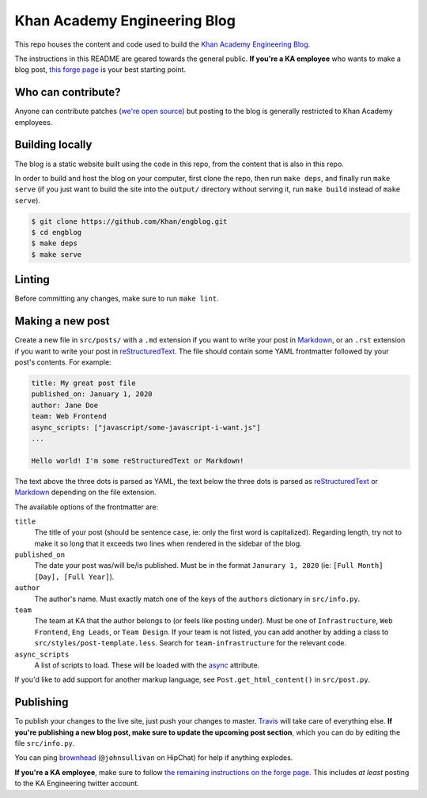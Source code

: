 Khan Academy Engineering Blog
===================

.. image:: https://travis-ci.org/Khan/engblog.svg?branch=master
	:target: https://travis-ci.org/Khan/engblog
	:alt: Travis build status

This repo houses the content and code used to build the `Khan Academy Engineering Blog <http://engineering.khanacademy.org>`_.

The instructions in this README are geared towards the general public. **If you're a KA employee** who wants to make a blog post, `this forge page <https://sites.google.com/a/khanacademy.org/forge/for-khan-employees/ka-engineering-blog>`_ is your best starting point.


Who can contribute?
-------------------

Anyone can contribute patches (`we're open source <https://github.com/Khan/engblog/blob/master/LICENSE.rst>`_) but posting to the blog is generally restricted to Khan Academy employees.


Building locally
----------------

The blog is a static website built using the code in this repo, from the content that is also in this repo.

In order to build and host the blog on your computer, first clone the repo, then run ``make deps``, and finally run ``make serve`` (if you just want to build the site into the ``output/`` directory without serving it, run ``make build`` instead of ``make serve``).

.. code:: shell

	$ git clone https://github.com/Khan/engblog.git
	$ cd engblog
	$ make deps
	$ make serve


Linting
-------

Before committing any changes, make sure to run ``make lint``.


Making a new post
-----------------

Create a new file in ``src/posts/`` with a ``.md`` extension if you want to write your post in `Markdown <https://help.github.com/articles/markdown-basics/>`_, or an ``.rst`` extension if you want to write your post in `reStructuredText <http://docutils.sourceforge.net/rst.html>`_. The file should contain some YAML frontmatter followed by your post's contents. For example:

.. code:: rst

	title: My great post file
	published_on: January 1, 2020
	author: Jane Doe
	team: Web Frontend
	async_scripts: ["javascript/some-javascript-i-want.js"]
	...

	Hello world! I'm some reStructuredText or Markdown!

The text above the three dots is parsed as YAML, the text below the three dots is parsed as `reStructuredText <http://docutils.sourceforge.net/rst.html>`_ or `Markdown <https://help.github.com/articles/markdown-basics/>`_ depending on the file extension.

The available options of the frontmatter are:

``title``
  The title of your post (should be sentence case, ie: only the first word is capitalized). Regarding length, try not to make it so long that it exceeds two lines when rendered in the sidebar of the blog.

``published_on``
  The date your post was/will be/is published. Must be in the format ``Janurary 1, 2020`` (ie: ``[Full Month] [Day], [Full Year]``).

``author``
  The author's name. Must exactly match one of the keys of the ``authors`` dictionary in ``src/info.py``.

``team``
  The team at KA that the author belongs to (or feels like posting under). Must be one of ``Infrastructure``, ``Web Frontend``, ``Eng Leads``, or ``Team Design``. If your team is not listed, you can add another by adding a class to ``src/styles/post-template.less``. Search for ``team-infrastructure`` for the relevant code.
  
``async_scripts``
  A list of scripts to load. These will be loaded with the `async <https://developer.mozilla.org/en-US/docs/Web/HTML/Element/script#attr-async>`_ attribute.

If you'd like to add support for another markup language, see ``Post.get_html_content()`` in ``src/post.py``.


Publishing
----------

To publish your changes to the live site, just push your changes to master. `Travis <https://travis-ci.org/Khan/engblog>`_ will take care of everything else. **If you're publishing a new blog post, make sure to update the upcoming post section**, which you can do by editing the file ``src/info.py``.

You can ping `brownhead <https://github.com/brownhead>`_ (``@johnsullivan`` on HipChat) for help if anything explodes.

**If you're a KA employee**, make sure to follow `the remaining instructions on the forge page <https://sites.google.com/a/khanacademy.org/forge/for-khan-employees/ka-engineering-blog#TOC-Publishing->`_. This includes *at least* posting to the KA Engineering twitter account.
